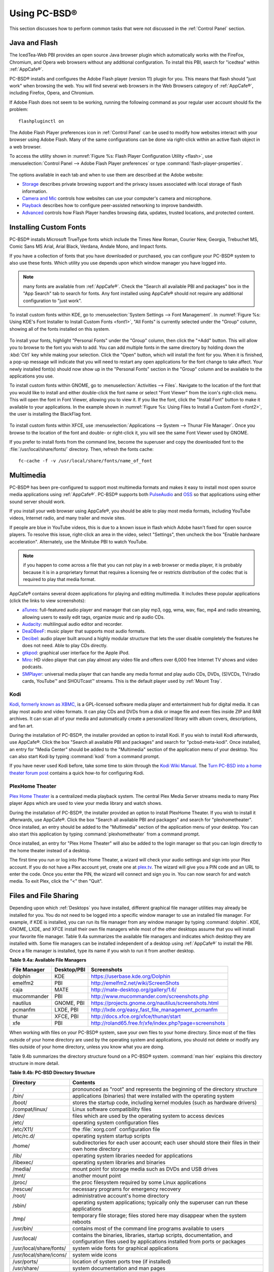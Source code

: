 .. _Using PC-BSD®:

Using PC-BSD®
**************

This section discusses how to perform common tasks that were not discussed in the :ref:`Control Panel` section.

.. index:: configuration
.. _Java and Flash:

Java and Flash
==============

The IcedTea-Web PBI provides an open source Java browser plugin which automatically works with the FireFox, Chromium, and Opera web browsers without any
additional configuration. To install this PBI, search for "icedtea" within :ref:`AppCafe®`. 

PC-BSD® installs and configures the Adobe Flash player (version 11) plugin for you. This means that flash should "just work" when browsing the web. You will
find several web browsers in the Web Browsers category of :ref:`AppCafe®`, including Firefox, Opera, and Chromium.

If Adobe Flash does not seem to be working, running the following command as your regular user account should fix the problem::

 flashpluginctl on

The Adobe Flash Player preferences icon in :ref:`Control Panel` can be used to modify how websites interact with your browser using Adobe Flash. Many of the
same configurations can be done via right-click within an active flash object in a web browser.

To access the utility shown in :numref:`Figure %s: Flash Player Configuration Utility <flash>`, use :menuselection:`Control Panel --> Adobe Flash Player preferences` or type
:command:`flash-player-properties`.

.. _flash:

.. figure:: images/flash.png

The options available in each tab and when to use them are described at the Adobe website: 

* `Storage <http://help.adobe.com/en_US/FlashPlayer/LSM/WS6aa5ec234ff3f285139dc56112e3786b68c-7fff.html>`_ describes private browsing support and the privacy issues associated with
  local storage of flash information.

* `Camera and Mic <http://help.adobe.com/en_US/FlashPlayer/LSM/WS6aa5ec234ff3f285139dc56112e3786b68c-7ff8.html>`_ controls how websites can use your computer's camera and microphone.

* `Playback <http://help.adobe.com/en_US/FlashPlayer/LSM/WS6aa5ec234ff3f285139dc56112e3786b68c-7ff5.html>`_ describes how to configure peer-assisted networking to improve bandwidth.

* `Advanced <http://help.adobe.com/en_US/FlashPlayer/LSM/WS6aa5ec234ff3f285139dc56112e3786b68c-7ff0.html>`_ controls how Flash Player handles browsing data, updates, trusted locations,
  and protected content.

.. index:: configuration
.. _Installing Custom Fonts:

Installing Custom Fonts 
=======================

PC-BSD® installs Microsoft TrueType fonts which include the Times New Roman, Courier New, Georgia, Trebuchet MS, Comic Sans MS Arial, Arial Black, Verdana,
Andale Mono, and Impact fonts.

If you have a collection of fonts that you have downloaded or purchased, you can configure your PC-BSD® system to also use these fonts. Which utility you use
depends upon which window manager you have logged into.

.. note:: many fonts are available from :ref:`AppCafe®`. Check the "Search all available PBI and packages" box in the "App Search" tab to search for fonts. Any font installed using
   AppCafe® should not require any additional configuration to "just work". 

To install custom fonts within KDE, go to :menuselection:`System Settings --> Font Management`. In :numref:`Figure %s: Using KDE's Font Installer to Install Custom Fonts <font1>`, "All
Fonts" is currently selected under the "Group" column, showing all of the fonts installed on this system.

.. _font1:

.. figure:: images/font1.png

To install your fonts, highlight "Personal Fonts" under the "Group" column, then click the "+Add" button. This will allow you to browse to the font you wish
to add. You can add multiple fonts in the same directory by holding down the :kbd:`Ctrl` key while making your selection. Click the "Open" button, which will
install the font for you. When it is finished, a pop-up message will indicate that you will need to restart any open applications for the font change to take
affect. Your newly installed font(s) should now show up in the "Personal Fonts" section in the "Group" column and be available to the applications you use.

To install custom fonts within GNOME, go to :menuselection:`Activities --> Files`. Navigate to the location of the font that you would like to install and
either double-click the font name or select "Font Viewer" from the icon's right-click menu. This will open the font in Font Viewer, allowing you to view it.
If you like the font, click the "Install Font" button to make it available to your applications. In the example shown in
:numref:`Figure %s: Using Files to Install a Custom Font <font2>`, the user is installing the BlackFlag font.

.. _font2:

.. figure:: images/font2.png

To install custom fonts within XFCE, use :menuselection:`Applications --> System --> Thunar File Manager`. Once you browse to the location of the font and
double- or right-click it, you will see the same Font Viewer used by GNOME.

If you prefer to install fonts from the command line, become the superuser and copy the downloaded font to the :file:`/usr/local/share/fonts/` directory.
Then, refresh the fonts cache::

 fc-cache -f -v /usr/local/share/fonts/name_of_font

.. index:: multimedia
.. _Multimedia:

Multimedia
==========

PC-BSD® has been pre-configured to support most multimedia formats and makes it easy to install most open source media applications using :ref:`AppCafe®`.
PC-BSD® supports both `PulseAudio <http://www.freedesktop.org/wiki/Software/PulseAudio/>`_ and `OSS <http://opensound.com/>`_ so that applications using
either sound server should work.

If you install your web browser using AppCafe®, you should be able to play most media formats, including YouTube videos, Internet radio, and many trailer and
movie sites.

If people are blue in YouTube videos, this is due to a known issue in flash which Adobe hasn't fixed for open source players. To resolve this issue,
right-click an area in the video, select "Settings", then uncheck the box "Enable hardware acceleration". Alternately, use the Minitube PBI to watch YouTube.

.. note:: if you happen to come across a file that you can not play in a web browser or media player, it is probably because it is in a proprietary format
   that requires a licensing fee or restricts distribution of the codec that is required to play that media format.

AppCafe® contains several dozen applications for playing and editing multimedia. It includes these popular applications (click the links to view screenshots): 

* `aTunes <http://www.atunes.org/?page_id=5>`_: full-featured audio player and manager that can play mp3, ogg, wma, wav, flac, mp4 and radio streaming,
  allowing users to easily edit tags, organize music and rip audio CDs.

* `Audacity <http://sourceforge.net/projects/audacity/?lang=en>`_: multilingual audio editor and recorder.

* `DeaDBeeF <http://deadbeef.sourceforge.net/screenshots.html>`_: music player that supports most audio formats.

* `Decibel <http://decibel.silent-blade.org/index.php?n=Main.Screenshots>`_: audio player built around a highly modular structure that lets the user disable
  completely the features he does not need. Able to play CDs directly.

* `gtkpod <http://www.gtkpod.org/index.php?title=Screenshots>`_: graphical user interface for the Apple iPod.

* `Miro <http://www.getmiro.com/download/screenshots/>`_: HD video player that can play almost any video file and offers over 6,000 free Internet TV shows and
  video podcasts.

* `SMPlayer <http://smplayer.sourceforge.net/>`_: universal media player that can handle any media format and play audio CDs, DVDs, (S)VCDs, TV/radio cards,
  YouTube™ and SHOUTcast™ streams. This is the default player used by :ref:`Mount Tray`.

.. index:: multimedia
.. _Kodi:

Kodi
----

`Kodi, formerly known as XBMC, <http://kodi.tv/>`_ is a GPL-licensed software media player and entertainment hub for digital media. It can play most audio and video
formats. It can play CDs and DVDs from a disk or image file and even files inside ZIP and RAR archives. It can scan all of your media and automatically create a
personalized library with album covers, descriptions, and fan art. 

During the installation of PC-BSD®, the installer provided an option to install Kodi. If you wish to install Kodi afterwards, use AppCafe®. Click the box "Search all
available PBI and packages" and search for "pcbsd-meta-kodi". Once installed, an entry for "Media Center" should be added to the "Multimedia" section of the application menu
of your desktop. You can also start Kodi by typing :command:`kodi` from a command prompt. 

If you have never used Kodi before, take some time to skim through the `Kodi Wiki Manual <http://kodi.wiki/>`_.
The `Turn PC-BSD into a home theater forum post <https://forums.pcbsd.org/thread-19799.html>`_ contains a quick how-to for configuring Kodi.

.. index:: multimedia
.. _PlexHome Theater:

PlexHome Theater
----------------

`Plex Home Theater <https://plex.tv/>`_ is a centralized media playback system. The central Plex Media Server streams media to many Plex player Apps which are used to view
your media library and watch shows. 

During the installation of PC-BSD®, the installer provided an option to install PlexHome Theater. If you wish to install it afterwards, use AppCafe®. Click the box "Search all
available PBI and packages" and search for "plexhometheater". Once installed, an entry should be added to the "Multimedia" section of the application menu
of your desktop. You can also start this application by typing :command:`plexhometheater` from a command prompt. 

Once installed, an entry for "Plex Home Theater" will also be added to the login manager so that you can login directly to the home theater instead of a desktop.

The first time you run or log into Plex Home Theater, a wizard will check your audio settings and sign into your Plex account. If you do not have a Plex account yet,
create one at `plex.tv <https://plex.tv/>`_. The wizard will give you a PIN code and an URL to enter the code. Once you enter the PIN, the wizard will connect and sign you in.
You can now search for and watch media. To exit Plex, click the "<" then "Quit".

.. index:: files
.. _Files and File Sharing:

Files and File Sharing
======================

Depending upon which :ref:`Desktops` you have installed, different graphical file manager utilities may already be installed for you. You do not need to be
logged into a specific window manager to use an installed file manager. For example, if KDE is installed, you can run its file manager from any window manager
by typing :command:`dolphin`. KDE, GNOME, LXDE, and XFCE install their own file managers while most of the other desktops assume that you will install your
favorite file manager. Table 9.4a summarizes the available file managers and indicates which desktop they are installed with. Some file managers can be
installed independent of a desktop using :ref:`AppCafe®`  to install the PBI. Once a file manager is installed, type its name if you wish to run it from
another desktop.

**Table 9.4a: Available File Managers**

+---------------+--------------+--------------------------------------------------------------------+
| File Manager  | Desktop/PBI  | Screenshots                                                        |
+===============+==============+====================================================================+
| dolphin       | KDE          | `<https://userbase.kde.org/Dolphin>`_                              |
+---------------+--------------+--------------------------------------------------------------------+
| emelfm2       | PBI          | `<http://emelfm2.net/wiki/ScreenShots>`_                           |
+---------------+--------------+--------------------------------------------------------------------+
| caja          | MATE         | `<http://mate-desktop.org/gallery/1.6/>`_                          |
+---------------+--------------+--------------------------------------------------------------------+
| mucommander   | PBI          | `<http://www.mucommander.com/screenshots.php>`_                    |
+---------------+--------------+--------------------------------------------------------------------+
| nautilus      | GNOME, PBI   | `<https://projects.gnome.org/nautilus/screenshots.html>`_          |
+---------------+--------------+--------------------------------------------------------------------+
| pcmanfm       | LXDE, PBI    | `<http://lxde.org/easy_fast_file_management_pcmanfm>`_             |
+---------------+--------------+--------------------------------------------------------------------+
| thunar        | XFCE, PBI    | `<http://docs.xfce.org/xfce/thunar/start>`_                        |
+---------------+--------------+--------------------------------------------------------------------+
| xfe           | PBI          | `<http://roland65.free.fr/xfe/index.php?page=screenshots>`_        |
+---------------+--------------+--------------------------------------------------------------------+

When working with files on your PC-BSD® system, save your own files to your home directory. Since most of the files outside of your home directory are used
by the operating system and applications, you should not delete or modify any files outside of your home directory, unless you know what you are doing.

Table 9.4b summarizes the directory structure found on a PC-BSD® system. :command:`man hier` explains this directory structure in more detail.

**Table 9.4b: PC-BSD Directory Structure**

+--------------------------+---------------------------------------------------------------------------------------------------------------------------------+
| Directory                | Contents                                                                                                                        |
+==========================+=================================================================================================================================+
| /                        | pronounced as "root" and represents the beginning of the directory structure                                                    |
+--------------------------+---------------------------------------------------------------------------------------------------------------------------------+
| /bin/                    | applications (binaries) that were installed with the operating system                                                           |
+--------------------------+---------------------------------------------------------------------------------------------------------------------------------+
| /boot/                   | stores the startup code, including kernel modules (such as hardware drivers)                                                    |
+--------------------------+---------------------------------------------------------------------------------------------------------------------------------+
| /compat/linux/           | Linux software compatibility files                                                                                              |
+--------------------------+---------------------------------------------------------------------------------------------------------------------------------+
| /dev/                    | files which are used by the operating system to access devices                                                                  |
+--------------------------+---------------------------------------------------------------------------------------------------------------------------------+
| /etc/                    | operating system configuration files                                                                                            |
+--------------------------+---------------------------------------------------------------------------------------------------------------------------------+
| /etc/X11/                | the :file:`xorg.conf` configuration file                                                                                        |
+--------------------------+---------------------------------------------------------------------------------------------------------------------------------+
| /etc/rc.d/               | operating system startup scripts                                                                                                |
+--------------------------+---------------------------------------------------------------------------------------------------------------------------------+
| /home/                   | subdirectories for each user account; each user should store their files in their own home directory                            |
+--------------------------+---------------------------------------------------------------------------------------------------------------------------------+
| /lib/                    | operating system libraries needed for applications                                                                              |
+--------------------------+---------------------------------------------------------------------------------------------------------------------------------+
| /libexec/                | operating system libraries and binaries                                                                                         |
+--------------------------+---------------------------------------------------------------------------------------------------------------------------------+
| /media/                  | mount point for storage media such as DVDs and USB drives                                                                       |
+--------------------------+---------------------------------------------------------------------------------------------------------------------------------+
| /mnt/                    | another mount point                                                                                                             |
+--------------------------+---------------------------------------------------------------------------------------------------------------------------------+
| /proc/                   | the proc filesystem required by some Linux applications                                                                         |
+--------------------------+---------------------------------------------------------------------------------------------------------------------------------+
| /rescue/                 | necessary programs for emergency recovery                                                                                       |
+--------------------------+---------------------------------------------------------------------------------------------------------------------------------+
| /root/                   | administrative account's home directory                                                                                         |
+--------------------------+---------------------------------------------------------------------------------------------------------------------------------+
| /sbin/                   | operating system applications; typically only the superuser can run these applications                                          |
+--------------------------+---------------------------------------------------------------------------------------------------------------------------------+
| /tmp/                    | temporary file storage; files stored here may disappear when the system reboots                                                 |
+--------------------------+---------------------------------------------------------------------------------------------------------------------------------+
| /usr/bin/                | contains most of the command line programs available to users                                                                   |
+--------------------------+---------------------------------------------------------------------------------------------------------------------------------+
| /usr/local/              | contains the binaries, libraries, startup scripts, documentation, and configuration files used by applications installed from   |
|                          | ports or packages                                                                                                               |
+--------------------------+---------------------------------------------------------------------------------------------------------------------------------+
| /usr/local/share/fonts/  | system wide fonts for graphical applications                                                                                    |
+--------------------------+---------------------------------------------------------------------------------------------------------------------------------+
| /usr/local/share/icons/  | system wide icons                                                                                                               |
+--------------------------+---------------------------------------------------------------------------------------------------------------------------------+
| /usr/ports/              | location of system ports tree (if installed)                                                                                    |
+--------------------------+---------------------------------------------------------------------------------------------------------------------------------+
| /usr/share/              | system documentation and man pages                                                                                              |
+--------------------------+---------------------------------------------------------------------------------------------------------------------------------+
| /usr/sbin/               | command line programs for the superuser                                                                                         |
+--------------------------+---------------------------------------------------------------------------------------------------------------------------------+
| /usr/src/                | location of system source code (if installed)                                                                                   |
+--------------------------+---------------------------------------------------------------------------------------------------------------------------------+
| /var/                    | files that change (vary), such as log files and print jobs                                                                      |
+--------------------------+---------------------------------------------------------------------------------------------------------------------------------+

PC-BSD® provides built-in support for accessing Windows shares, meaning you only have to decide which utility you prefer to access existing Windows shares on
your network. If a desktop is installed, you do not have to be logged into that desktop in order to use that utility.

Table 9.4c summarizes the available utilities (type a utility's name to launch it in any desktop), which desktop it installs with and whether or not a
separate PBI is available, and a short description of how to access the available shares using that utility.

**Table 9.4c: Utilities that Support Windows Shares**

+--------------+------------------+--------------------------------------------------------------------------------------------------------------------------+
| **Utility**  | **Desktop/PBI**  | **How to Access Existing Shares**                                                                                        |
+==============+==================+==========================================================================================================================+
| dolphin      | KDE              | in the left frame, click on :menuselection:`Network --> Samba Shares`, then the Workgroup name; if the network requires  |
|              |                  | a username and password to browse for shares, set this in :menuselection:`Control Panel --> System Settings --> Sharing` |
|              |                  | while in KDE or type :command:`systemsettings` and click "Sharing" while in another desktop                              |
+--------------+------------------+--------------------------------------------------------------------------------------------------------------------------+
| konqueror    | KDE              | in the location bar, type *smb:/*                                                                                        |
+--------------+------------------+--------------------------------------------------------------------------------------------------------------------------+
| mucommander  | PBI              | click on :menuselection:`Go --> Connect to server --> SMB`; input the NETBIOS name of server, name of share, name of     |
|              |                  | domain (or workgroup), and the share's username and password                                                             |
+--------------+------------------+--------------------------------------------------------------------------------------------------------------------------+
| nautilus     | GNOME, PBI       | click on :menuselection:`Browse Network --> Windows Network`                                                             |
+--------------+------------------+--------------------------------------------------------------------------------------------------------------------------+
| thunar       | XFCE, PBI        | in the left frame, click on :menuselection:`Network --> Windows Network`                                                 |
+--------------+------------------+--------------------------------------------------------------------------------------------------------------------------+

.. index:: windows
.. _Windows Emulation:

Windows Emulation
=================

`Wine <https://www.winehq.org/>`_ is an application that allows you to create a Windows environment for installing Windows software. This can be useful if your
favorite Windows game or productivity application has not been ported to Linux or BSD.

Wine is not guaranteed to work with every Windows application. If you are unsure if the application that you require is supported, search for it in the
"Browse Apps" section of the `Wine application database <https://appdb.winehq.org/>`_. The  `Wine wiki <http://wiki.winehq.org/>`_ contains many resources to
get you started and to refer to if you encounter problems with your Windows application.

Wine can be installed during installation or from :ref:`AppCafe®`. Once installed, it can be started by clicking the entry for "Wine Configuration" from the
desktop's application menu or by typing :command:`winecfg` at the command line. The initial Wine configuration menu shown in :numref:`Figure %s: Wine Configuration Menu <wine1>`.

.. _wine1:

.. figure:: images/wine1.jpg

Click the "Add application" button to browse to the application's installer file. By default, the contents of your hard drive will be listed under "drive_c".
If the installer is on a CD/DVD, use the drop-down menu to browse to your :menuselection:`home directory --> *.wine --> dosdevices` folder. The contents of
the CD/DVD should be listed under *d:*. If they are not, the most likely reason is that your CD/DVD was not automatically mounted by the desktop. To mount the
media, type the following as the superuser::

 mount -t cd9660 /dev/cd0 /cdrom

You should hear the media spin and be able to select the installer file. Once selected, press "Apply" then "OK" to exit the configuration utility.

To install the application, click the Winefile desktop icon or type :command:`winefile` to see the screen shown in :numref:`Figure %s: Installing the Application Using winefile <wine2>`.

.. _wine2: 

.. figure:: images/wine2.jpg

Click the button representing the drive containing the installer and double-click on the installation file (e.g. :file:`setup.exe`).
The installer should launch and you can proceed to install the application as you would on a Windows system.

.. note:: if you had to manually mount the CD/DVD, you will need to unmount it before it will eject. As the superuser, use the command :command:`umount /mnt`.

Once the installation is complete, browse to the application's location. :numref:`Figure %s: Running the Installed Application <wine3>` shows an example of running Internet Explorer within
:command:`winefile`.

.. _wine3:

.. figure:: images/wine3.jpg

.. index:: games
.. _Running Steam:

Running Steam
-------------

Wine can be configured to install and run `Steam games <http://store.steampowered.com/about/>`_. The necessary configuration and a list of tested games can be found
on the `PC-BSD® Wine Tips and Tricks page <http://wiki.pcbsd.org/index.php/AppCafe/emulators/i386-wine-devel#Tips_and_Tricks>`_. Video instructions can be found
at `Steam on PC-BSD - How to Get Wine Running 3D Games <https://www.youtube.com/watch?v=B04EuZ9hpAI>`_ and at
`Steam on PCBSD 2 - Using Wine as a Streaming Client <http://blog.pcbsd.org/2014/12/steam-on-pcbsd-2-using-wine-as-a-streaming-client/>`_.

.. index:: sharing
.. _Remote Desktop:

Remote Desktop
==============

Occasionally it is useful to allow connections between desktop sessions running on different computers. This can be handy when troubleshooting a problem since
both users will be able to see the error on the problematic system and either user can take control of the mouse and keyboard in order to fix the problem.
Typically this is a temporary situation as providing access to one's computer allows a remote user the ability to both view and modify its settings.

The `remote desktop protocol (RDP) <https://en.wikipedia.org/wiki/Remote_Desktop_Protocol>`_ can be used to make a connection to another computer. 
Depending upon the operating system, you may have to first install or enable RDP software on the remote computer:

* Not every edition of Windows provides a fully functional version of RDP; for example, it may not be fully supported in a Home Edition of Windows. Even if
  the full version of RDP is included, remote access may or may not be enabled by default. If you have trouble connecting using RDP, do a web search for
  "remote desktop" and the name of the version of Windows you are using to find out how to configure its remote desktop settings. If you still can not
  connect, you can instead download, install, and configure `VNC <https://en.wikipedia.org/wiki/Virtual_Network_Computing>`_ server software on the system.

* If the other computer you are connecting to is a Mac, Linux, or BSD system, you will have to first install either `xrdp <http://www.xrdp.org/>`_ or a VNC
  server on the other system. Depending upon the operating system, either software may or may not already be installed. If it is not, check the software
  repository for the operating system or use a web search to find out how to install and configure one of these applications on that operating system. If you
  are connecting to another PC-BSD® system, use :ref:`AppCafe®`, check the box "Search all available PBI and packages", and search for "rdp" or "vnc".

If there is a firewall on either system or a network firewall between the two systems, check that it allows connections to the TCP port required by the type
of connection that you will be using: 

- **RDP:** uses port 3389 

- **VNC:** uses port 5900 (for the first connection, 5901 for the second connection, etc.) 

If you need to manually add a firewall rule, it is best to only allow the IP address of the computer that will be connecting. You should immediately remove or
disable this firewall rule after the connection is finished so that other computers do not try to connect to the computer. Since your PC-BSD® system is
considered to be the client and will be initiating the connection, you do not have to modify the firewall on the PC-BSD® system.

.. index:: KRDC
.. _Connecting with KRDC:

Connecting with KRDC 
--------------------

KRDC can be used to initiate a connection request. This application can be installed using :ref:`AppCafe®` Check the "Search all available PBI and packages" box within the
"App Search" tab to install this package.

To launch this application, go to :menuselection:`Applications --> Internet --> Remote Desktop Client` within KDE or type :command:`krdc` at the command line
within any desktop. If you click :kbd:`F1` while in KRDC you can access the
`Remote Connection Desktop Handbook <https://docs.kde.org/stable4/en/kdenetwork/krdc/index.html>`_ to learn more about how to use this application.

:numref:`Figure %s: Creating a Connection Using KRDC <krdc1>` shows the initial KRDC screen which allows you to specify which system you wish to connect to.

.. _krdc1: 

.. figure:: images/krdc1.png

Use the drop-down menu to indicate whether the remote system is using RDP or VNC for the connection. Then type in the IP address of the system you wish to
connect to. If you are connecting to a VNC system, the IP address needs to be followed by a colon and a number indicating the number of the session.
Typically, the number will be 1 unless the VNC server is hosting multiple simultaneous connections. Once you press enter, the connection will be initiated
and, if it is an RDP connection, you will see the screen shown in :numref:`Figure %s: Settings for the RDP Connection <krdc2>`.

.. _krdc2:

.. figure:: images/krdc2.png

Here is a quick overview of the settings: 

**Desktop resolution:** since the contents of the screen are sent over the network, select the lowest resolution that still allows you to see what is
happening on the other system. If you have a very fast network connection, you can choose a higher resolution; if you find that the other system is very slow
to refresh its screen, try choosing a lower resolution.

**Color depth:** choose the lowest color depth that allows you to see the other system; you can choose a higher color depth if the network connection is fast.

**Keyboard layout:** this drop-down menu allows you to select the desired keyboard layout.

**Sound:** this drop-down menu allows you to choose whether any sounds heard during the connection are produced on this system, the remote system, or to
disable sound during the connection.

**Performance:** select the option that best matches the network speed to the remote host. Choices are "Modem", "Broadband", or "LAN".

**RemoteFX:** check this box if the remote system supports RemoteFX and hardware acceleration is desired.

**Share Media:** specifies a mount point for data to be shared between the systems.

**Console login:** if you are connecting to a Unix-like system, you can check this box if you wish to have access to the other system's command line console.

**Extra options:** allows you to specify `rdesktop switches <http://linux.die.net/man/1/rdesktop>`_ that are not covered by the other options in this screen.

**Show this dialog again for this host:** if you plan on using the same settings every time you connect to this computer, you can uncheck this box. If you
need to change the settings at a later time, you can right-click the connection (which will appear in a list as a past connection) and choose "Settings" from
the right-click menu.

**Remember password:** `KWallet <https://utils.kde.org/projects/kwalletmanager/>`_ is KDE's password storage system. If this box stays checked, you will only
need to input the password the first time you make this connection as it will be saved for you. If this is the first time you have stored a password using
KWallet, it will prompt you for some information to set up your wallet.

If it is a VNC connection, you will be able to choose your connection type (speed), screen resolution, and have the option to remember the password.

Once you press "OK", the connection should be initiated and you will receive pop-up messages asking for a username then a password; the details you provide
must match a user account on the system you are connecting to. Once your authentication details are confirmed, you should see the desktop of the other system.
If you move your mouse, it will move on the other desktop as well. Click the "View Only" button in the top toolbar whenever you wish to disable this mouse
behavior. When you are finished your session, you can click the "Disconnect" button in the top toolbar.

.. note:: if the connection fails, check on the remote computer that either the RDP software is enabled or that the VNC server is listening for connections.
   Also double-check that a firewall is not preventing the connection.

.. index:: VNC
.. _Connecting with VNC:

Connecting with VNC 
-------------------

If you prefer to use VNC for the connection, use :ref:`AppCafe®` to install a VNC client such as TightVNC. Before using the VNC client, ensure that the VNC
server is installed and running on the remote desktop.

Once TightVNC is installed, type :command:`vncviewer` to start the VNC client. A small window will appear, allowing you to type in the IP address of the
remote system in the format *IP_ADDRESS:5801*. Change the *5801* if the VNC server is listening on a different port.

.. index:: sharing
.. _Using Desktop Sharing:

Using Desktop Sharing 
---------------------

If you wish another user to connect to your computer, the KDE Desktop Sharing application can be used to generate a connection invitation The :command:`krfb`
application can be installed using :ref:`AppCafe®`. Check the "Search all available PBI and packages" box within "App Search" to search for this application.

To launch this application within KDE, go to :menuselection:`Applications --> Internet --> Desktop Sharing` or type :command:`krfb` from the command prompt of
any desktop. If you press :kbd:`F1` while in this application, it will open the
`Desktop Sharing Handbook <https://docs.kde.org/stable4/en/kdenetwork/krfb/index.html>`_ where you can learn more about using this utility.
:numref:`Figure %s: Initiating a Connection Request Using krfb <krfb1>` shows the initial screen for this application.

.. _krfb1: 

.. figure:: images/krfb1.png

To share your desktop, check the box "Enable Desktop Sharing". This will activate the "Connection Details" portion of this screen. If you click the blue icon
next to the "Address", a pop-up menu will indicate that this is just a hint and that the remote user should use the IP address for your computer. If you wish,
you can click the icon next to the "Password". This will activate that field so that you can change the generated password to the one you want to use for the
session. Be sure to reclick the icon to save the new password.

.. warning:: while you can check the "Enable Unattended Access" checkbox, it is **not recommended** to do so. If you give another user the unattended password
   (which is set by clicking the "Change Unattended Password"), they can connect to your system without your knowledge. The default, which occurs when the
   "Enable Unattended Access" is **un** checked, is for a pop-up message to appear on your screen whenever a remote user attempts to connect and for the
   desktop to remain inaccessible until you accept the remote connection.

Once you have checked the box to "Enable Desktop Sharing", contact the other person to let them know the password and IP address so that they can connect. The
most secure way to convey the invitation information is through an alternate communications channel such as a phone call. Ideally, you are speaking to the
other person as they connect so that you can walk them through the problem you are experiencing and they can let you know what they are doing to your system
as you watch them do it.

The other person should input the IP address and password into their VNC client in order to start the connection. You will know when they try to connect as a
pop-up message will appear on your screen similar to :numref:`Figure %s: The Other User is Trying to Connect Using the Invitation <krfb2>`. 

.. _krfb2:

.. figure:: images/krfb2.png

In this example, a computer with an IP address of 192.168.1.111 is trying to connect. Buttons are provided to either accept or refuse the connection. You can
also check or uncheck the box to "allow remote user to control keyboard and mouse". If you accept the connection, the other user will be prompted to input the
invitation password. Once the password is accepted, they will see your desktop.

.. warning:: your desktop will continue to be shared as long as the "Enable Desktop Sharing" checkbox is checked, even if you close this utility.
   **Always remember** to uncheck this box when your session is finished in order to prevent unwanted connections.

.. index:: PXE
.. _Thin Client:

Thin Client
===========

PC-BSD® provides a Thin Client script which can be used to easily create a PXE Boot Desktop Server, to support thin clients, and a PXE Boot Install Server,
for creating a central server which systems can connect to in order to be installed with PC-BSD®. 

This section demonstrates how to configure and use both the PXE Boot Desktop Server and the PXE Boot Install Server.

.. index:: PXE
.. _PXE Boot Desktop Server:

PXE Boot Desktop Server
-----------------------

A PC-BSD® PXE Boot Desktop Server allows you to automatically configure a network of `diskless computers <https://en.wikipedia.org/wiki/Diskless_node>`_ where
each computer has a network interface card capable of `PXE <https://en.wikipedia.org/wiki/Preboot_Execution_Environment>`_ booting. When a client boots from
their network interface instead of their hard disk, they automatically connect to the PXE Boot Desktop Server and receive a login window. Once authenticated,
they can use PC-BSD®, even if PC-BSD® is not installed on their own computer and even if their computer does not have a hard drive.

To prepare your PC-BSD® system for a PXE Boot Desktop Server configuration, perform these tasks first: 

1. If the diskless clients will require Internet access, install two network cards where one NIC is connected to the Internet and the other is connected to a
   private LAN from which the thin clients can PXE boot from.

2. The PC-BSD® system should have lots of RAM installed, especially if multiple clients will be connecting. 

To configure the PC-BSD® system as a PXE Boot Desktop Server, run the following script as the superuser::

 pc-thinclient
 /usr/local/bin/pc-thinclient will install the components to convert this system into a thin-client server.
 Continue? (Y/N) y
 Do you wish to install the dhcpd server port or use an external server?
 If you wish to use an external server please make sure it supports adding next server and bootfile name options.
 (d/e)

If you wish to have the PC-BSD® system act as the DHCP server, type **d**. If the network already has a configured DHCP server, type **e**. The following
example will install the DHCP server on the PC-BSD® system. After making your selection, press enter to continue::

 Do you wish to make this a remote X desktop server or install server?
 (r/i) r

If your intent is to install a PXE Boot Desktop Server, input **r** and press enter. If you previously typed **d** and a DHCP server is not already installed,
it will be installed for you. Once the DHCP server is installed, the tools needed in the PXE environment will be installed and messages will indicate the
progress. Once everything is installed, you will see this message::

 Setting up system for PXE booting...
 What NIC do you wish DHCPD to listen on? (I.E. re0) 
 nic) em0

Input the FreeBSD device name of the interface that is attached to the local network containing the diskless workstations. This interface will run the DHCP
server and should not be connected to a network with another DHCP server running. In the example shown here, the user has input the *em0* interface. If you
are unsure of the device name, type :command:`ifconfig` from another terminal.

The script will now configure the specified interface and start the required services::

 Starting /etc/rc.d/nfsd...OK
 Starting /etc/rc.d/inetd...OK
 Starting /usr/local/etc/rc.d/isc-dhcpd...OK
 You will need to reboot the system for the login manager changes to take effect.
 Your system is now setup to do PXE booting! 

Before rebooting, you may wish to customize the installation.

The installation creates a chroot directory that contains a small PXE image that is used by clients to launch Xorg and connect to the PXE Boot Desktop Server.
You can access this chroot by typing this command as the superuser::

 chroot /usr/home/thinclient

Running :command:`pkg info` within the chroot will show which X components and drivers are available. Should you need to install additional video drivers, use
:command:`pkg install` within the chroot. When you are finished using the chroot, type :command:`exit` to leave it.

The thin client script installs and configures the following services: 

**NFS:** the Network File System is a protocol for sharing files on a network. It has been configured to allow clients on the network attached to the
interface that you specified to connect to the thin client server. Its configuration file is located in :file:`/etc/exports`.

**TFTP:** the Trivial File Transfer Protocol is a light-weight version of FTP used to transfer configuration or boot files between machines. The PXE network
cards on the diskless computers will use TFTP to receive their configuration information. This service was enabled in :file:`/etc/inetd.conf` with a home
directory of :file:`/usr/home/thinclient`.

**DHCP:** the Dynamic Host Configuration Protocol is used to configure IP addressing info on the diskless workstations. If you selected to install a DHCP
server, it will be configured to assign addresses for the network attached to the interface that you specified. Its configuration file is located in
:file:`/usr/local/etc/dhcpd.conf`.

The thin client script also creates the *pxeboot* user with the default password *thinclient*. This username and password is used to save the working Xorg
configuration files for each of the diskless computers. It is highly recommended that you change this password right away by running this command as the
superuser::

 passwd pxeboot

You will also need to create the users that will connect to the system. You can do so using  or by typing :command:`adduser` at the command line and following
the prompts.

After a successful installation and reboot of the PXE Boot Desktop Server, the DHCP service will be running on the NIC you specified. Make sure that this NIC
and a PXE capable client are connected to the same hub or switch. When you boot up the client, PXE should automatically obtain an IP address and begin to load
PC-BSD®. If it does not, review the boot order settings in the BIOS on the client to make sure that PXE is listed first.

After the boot process has finished, the client will be brought to this prompt::

 No saved xorg-config for this MAC: <MAC_Address>
 Do you wish to setup a custom xorg.conf for this system? (Y/N)

If you wait 10 seconds, this message will timeout, and the client will bring up X in 1024x768 mode. If this is not the resolution that you wish to use, type
"Y" at the prompt and hit enter to bring up the Xorg Configuration screen. In this menu, you will be able to setup your own custom :file:`xorg.conf` file,
auto-detect settings, and test the new configuration. When finished, choose "Save working config" to send this configuration to the PXE Boot Desktop Server.
This will prompt for the password of the pxeboot user. Once authenticated, the file will be saved by the client's MAC address in
:file:`/home/pxeboot/mnt/xorg-config/<mac>.conf`. The next time you boot the client, it will automatically use the saved :file:`xorg.conf` file and bring the
system to the PC-BSD® login screen.

.. note:: in order for the login to succeed, the user account must already exist on the PXE Boot Desktop Server.

The client's boot environment is located in :file:`/home/pxeboot`. This is mounted read-only during the PXE boot process to allow the client to bootup and
create an XDCMP connection to the server.

Once logged in to the PXE Boot Desktop Server, using PC-BSD® will be the same as if you had installed PC-BSD® on the client system. You will be able to use
to install software and to save and use the files in your home directory.

Use the **-remove** option if you wish to uninstall the PXE Boot Desktop Server::

 pc-thinclient -remove
 Removing /usr/home/thinclient

This will remove the PXE environment from the system. If you are finished using the PXE boot services, you can stop them using these commands::

 service nfsd stop

 service inetd stop

 service isc-dhcpd stop

and prevent them from restarting by removing these lines from :file:`/etc/rc.conf`::

 # pc-thinclient configuration
 dhcpd_enable="YES"
 dhcpd_ifaces="em0"
 portmap_enable="YES"
 nfs_server_enable="YES"
 inetd_enable="YES"
 ifconfig_em0="192.168.2.2"

Your interface name and IP address may differ from those in the example. The *dhcpd* and *portmap* lines will not exist if you did not install a DHCP server.

.. index:: PXE
.. _PXE Boot Install Server:

PXE Boot Install Server
-----------------------

A PC-BSD® PXE Boot Install Server can be used to install PC-BSD®, FreeBSD, or TrueOS® onto computers who connect to the server using PXE. The installations
can be interactive or fully automated. The PXE Boot Install Server supports multiple, concurrent installations with the only limiting factor being the
server's disk I/O and the network's bandwidth.

The installation of the PXE Boot Install Server starts the same way, except this time you select **i** when prompted::

 pc-thinclient
 /usr/local/bin/pc-thinclient will install the components to convert this system into a thin-client server.
 Continue? (Y/N) y
 Do you wish to install the dhcpd server port or use an external server?
 If you wish to use an external server please make sure it supports adding next server and bootfile name options.
 (d/e) d
 Do you wish to make this a remote X desktop server or install server?
 (r/i) i

Once the environment is downloaded and configured, you will be asked if you would like to install the web interface::

 PC-ThinClient includes a web-interface for client management.
 Would you like to install the Apache / PHP packages required?
 default: (y)

You will then be prompted to input the interface to be used by the server and then the services will be started::

 All the webui files are located in /usr/local/share/pcbsd/pc-thinclient/resources/webui
 You will need to configure your web-server to serve this directory.
 Please edit the file /usr/local/share/pcbsd/pc-thinclient/resources/webui/config.php to set the user passwords / auth tokens for the site.
 Setting up system for PXE booting...
 What NIC do you wish DHCPD to listen on? (I.E. re0) 
 nic) em0
 Starting /etc/rc.d/nfsd...OK
 Starting /etc/rc.d/inetd...OK
 Starting /usr/local/etc/rc.d/isc-dhcpd...OK
 To perform system installations, place your custom pc-sysinstall scripts in:
 /usr/home/thinclient/installscripts
 An example script is provided in the above directory
 For unattended installations, save your pc-sysinstall script as:
 /usr/home/thinclient/installscripts/unattended.cfg
 Your system is now setup to do PXE booting! 

Once the PXE Boot Install Server is installed, try to PXE boot a client which is connected to the same network. If the client boots successfully, you will see
the installation screen shown in :numref:`Figure %s: PXE Boot Installation Menu <pxe1>`. 

.. _pxe1:

.. figure:: images/pxe.png

By default, selecting "install" from the boot menu will use the :file:`/usr/home/thinclient/installscripts/pc-sysinstall.example` script which installs a
basic FreeBSD system. In addition to starting an installation, this menu provides an emergency shell prompt. This can be useful if you have a system which can
no longer boot and you wish to either access the disk's contents or attempt to repair the installation.

Any scripts that you create and place in the :file:`/usr/home/thinclient/installscripts/` directory will be selectable as an installation option within the
PXE client boot menu. Tables 5.5a and 5.5b in  summarize the available configuration options when creating an installation script. Alternately, every time you
install PC-BSD, the installation script is automatically saved to :file:`/root/pc-sysinstall.cfg`. This means that if you wish to repeat an installation, you
simply need to copy that file to the :file:`/usr/home/thinclient/installscripts/` directory on the PXE Boot Install Server.

The PXE Boot Install Server also supports completely unattended installations. To perform fully-automated installations over the PXE interface, create a
configuration script named :file:`/usr/home/thinclient/installscripts/unattended.cfg`. When a PXE client first boots, it checks for the existence of the
:file:`unattended.cfg` file, and if found, it will automatically use it for installation. Some caution should be taken when using this method since simply
plugging a PXE boot client into the wrong LAN cable could cause it to be re-installed.

.. index:: security
.. _Security:

Security
========

Your PC-BSD® system is secure by default. This section provides an overview of the built-in security features and additional resources should you like to
learn more about increasing the security of your system beyond its current level.

The security features built into PC-BSD® include: 

* **Naturally immune to viruses and other malware:** most viruses are written to exploit Windows systems and do not understand the binaries or paths found on
  a PC-BSD® system. Antivirus software is still available in the Security section of :ref:`AppCafe®` as this can be useful if you send or forward email
  attachments to users running other operating systems.

* **Potential for serious damage is limited:** file and directory ownership and permissions along with separate user and group functions mean that as an
  ordinary user any program executed will only be granted the abilities and access of that user. A user that is not a member of the *wheel* group can not
  switch to administrative access and can not enter or list the contents of a directory that has not been set for universal access.

* **Built-in firewall:** the default firewall ruleset allows you to access the Internet and the shares available on your network but does not allow
  any inbound connections to your computer. In addition, `Fail2ban <http://www.fail2ban.org/wiki/index.php/Main_Page>`_ is installed. This service can be
  configured to identify possible break-in attempts and to respond with an action such as creating a firewall rule to ban the intruder. Instructions for
  configuring fail2ban can be found on the `fail2ban wiki <http://www.fail2ban.org/wiki/index.php/MANUAL_0_8#Usage>`_. 

* **Very few services are enabled by default:** you can easily view which services are started at boot time using :ref:`Service Manager` or by reading through
  :file:`/etc/rc.conf`. You can disable the services that you do not use by disabling that service in :ref:`Service Manager` or by commenting out that
  line with a *#* in :file:`/etc/rc.conf`.

* **SSH is disabled by default:** and can only be enabled by the superuser. This setting prevents bots and other users from trying to access your system. If
  you do need to use SSH, add the line *sshd_enable=YES* to :file:`/etc/rc.conf`. You can then start the service by typing
  :command:`service sshd start`. You will need to add a firewall rule using :ref:`Firewall Manager` to allow SSH connections over TCP port 22.

* **SSH root logins are disabled by default:** if you enable SSH, you must login as a regular user and use :command:`su` or :command:`sudo` when you need
  to perform administrative actions. You should not change this default as this prevents an unwanted user from having complete access to your system.

* **sudo is installed:** and configured to allow users in the *wheel* group permission to run an administrative command after typing their password. By
  default, the first user you create during installation is added to the *wheel* group. You can use :ref:`User Manager` to add other users to this group. You
  can change the default :command:`sudo` configuration using the :command:`visudo` command as the superuser.

* `AESNI <https://en.wikipedia.org/wiki/AES_instruction_set>`_ support is loaded by default for the Intel Core i5/i7 processors that support this
  encryption set. This support speeds up AES encryption and decryption.

* **Automatic notification of security advisories:** :ref:`Update Manager` will automatically notify you if an update is available as the result of a
  `security advisory <http://www.freebsd.org/security/advisories.html>`_ that affects PC-BSD®. This allows you to keep your operating system fully patched
  with just the click of a mouse.

* PC-BSD® packages are built with `LibreSSL <http://www.libressl.org/>`_ which has fewer vulnerabilities than OpenSSL.

* :ref:`PersonaCrypt` allows a user to use a removable, encrypted device as their home directory.

* Logging into a stealth session creates an encrypted zvol as a temporary home directory for that login session.
  When the user logs out of a stealth session, the zvol is destroyed, along with the contents of the temporary home directory. 

* :ref:`Tor Mode` can be used to anonymously access Internet sites as this mode automatically forwards all Internet traffic through the
  `Tor Project's <https://www.torproject.org/>`_ transparent proxy service.

If you would like to learn more about security on FreeBSD/PC-BSD® systems, :command:`man security` is a good place to start. These resources provide more
information about security on FreeBSD-based operating systems: 

* `FreeBSD Security Information <http://www.freebsd.org/security/>`_

* `Security Section of FreeBSD Handbook <http://www.freebsd.org/doc/en_US.ISO8859-1/books/handbook/security.html>`_

* `Hardening FreeBSD <http://www.bsdguides.org/2005/hardening-freebsd/>`_

.. index:: security
.. _Tor Mode:

Tor Mode
--------

Tor mode uses `Tor <https://www.torproject.org/>`_, `socat <http://www.dest-unreach.org/socat/>`_, and a built-in script which automatically creates the necessary firewall
rules to enable and disable tor mode at the user's request. While in tor mode, the firewall will redirect all outgoing port 80 (HTTP), 443 (HTTPS), and DNS traffic through the
Tor transparent proxy network.

To start tor mode, right-click Update Manager and check the "Routing through Tor" box. The pop-up message shown in :numref:`Figure %s: Enabling Tor Mode <tor1>` will appear.

.. _tor1:

.. figure:: images/tor1.png

If you have never used the Tor network before, it is recommended to read the link for the Tor FAQ. Click "Yes" to enable tor mode and enter your password when prompted
so that the firewall rules can be updated for you.

While in tor mode, a small onion will be added to the Update Manager icon and, if you hover over the icon, it will say "(Routing through Tor)". You can also verify that
you are connected to the Tor network by right-clicking Update Manager and clicking "Check Tor connection". It will take a moment or so, but a pop-up message should
indicate that the connection to `<https://check.torproject.org/>`_ succeeded.

.. note:: the system will remain in tor mode, even after a reboot, until you disable it. To disable tor mode, right-click Update Manager and uncheck the "Routing through Tor"
   box. Now when you "Check Tor connection", it should indicate that you are not using Tor.

To enable and disable tor mode from the command line or on a desktop that does not provide a system tray, use the following commands:

* :command:`sudo enable-tor-mode` enables tor mode.

* :command:`sudo disable-tor-mode` disables tor mode.

.. index:: accessibility
.. _Accessibility:

Accessibility
=============

The GNOME and KDE desktop environments provide accessibility features to assist users with vision and mobility impairments. In PC-BSD®, these desktops can be
installed either during installation or afterwards using :ref:`AppCafe®`.

This section provides an overview of the features provided by each desktop and additional references to these features.

.. index:: accessibility
.. _GNOME Universal Access:

GNOME Universal Access
----------------------

GNOME3 provides a "Universal Access" utility for configuring the desktop for accessibility. To open this utility, open "Activities" and search for "Universal
Access". This will open the screen shown in :numref:`Figure %s: Universal Access Screen <access1>`. 

.. _access1:

.. figure:: images/access1.png

The "Seeing" section of this screen has options for assisting users with low vision.

Click "Off" in the "Hearing" section to open a pop-up screen used to enable visual alerts, either to the window title of the current window or the entire
screen. The pop-up screen provides a "Test flash" button for testing the settings.

If you click "Off" next to "Typing Assist (AccessX)" in the "Typing" section, it will open the screen shown in :numref:`Figure %s: Keyboard and Key Options <access2>`. "Sticky Keys", "Slow
Keys", and "Bounce Keys" can be enabled in this screen to assist users with mobility impairments.

.. _access2:

.. figure:: images/access2.png

If you click the "Off" next to "Click Assist" in the "Pointing and Clicking" section, you can configure a simulated secondary click and a hover click.

More information about the options provided by Universal Access can be found at the `GNOME Universal page <https://help.gnome.org/users/gnome-help/3.16/a11y.html.en>`_. 

.. index:: accessibility
.. _KDE Accessibility Tools:

KDE Accessibility Tools
-----------------------

To install the KDE accessibility tools, use :ref:`AppCafe®`. Check the "Search all available PBI and packages" in "App Search" and search for the "kdeaccessibility" package.

The KDE-Accessibility component installs the following software: 

* `KMag <https://docs.kde.org/stable4/en/kdeaccessibility/kmag/index.html>`_: a screen magnifier. In KDE, this application is in
  :menuselection:`Applications --> Utilities --> Screen Magnifier` or you can type :command:`kmag` from the command line. Drag the magnifier window over the
  text you wish to magnify or click its "Settings" button to view the shortcuts for its various modes. Click :kbd:`F1` while the application is open to access
  the Kmagnifier Handbook.

* `KMouseTool <https://docs.kde.org/stable4/en/kdeaccessibility/kmousetool/>`_: clicks the mouse whenever the mouse cursor pauses briefly. It can also drag the
  mouse, although this takes a bit more practice. To start this utility in KDE, click :menuselection:`Applications --> Utilities --> Automatic Mouse Click` or type
  :command:`kmousetool` from the command line. In the screen shown in :numref:`Figure %s: Configuring KMouseTool <access3>`, check the settings you wish to use, click the "Apply" button,
  then click the "Start" button. If you quit this screen, it will be added to the system tray and will continue to run until you launch its icon and click the "Stop" button.

.. _access3:

.. figure:: images/access3.png

* `KMouth <https://docs.kde.org/stable4/en/kdeaccessibility/kmouth/index.html>`_: enables persons that cannot speak to speak through their computer. It keeps a
  history of spoken sentences from which the user can select to be re-spoken. To start this program, click
  :menuselection:`Applications --> Utilities --> Speech Synthesizer Frontend` or type :command:`kmouth` from the command line. The first time you run
  this application, a configuration wizard will prompt you to set the command to use for speaking texts (such as :file:`/usr/local/bin/espeak`) and the
  character encoding.